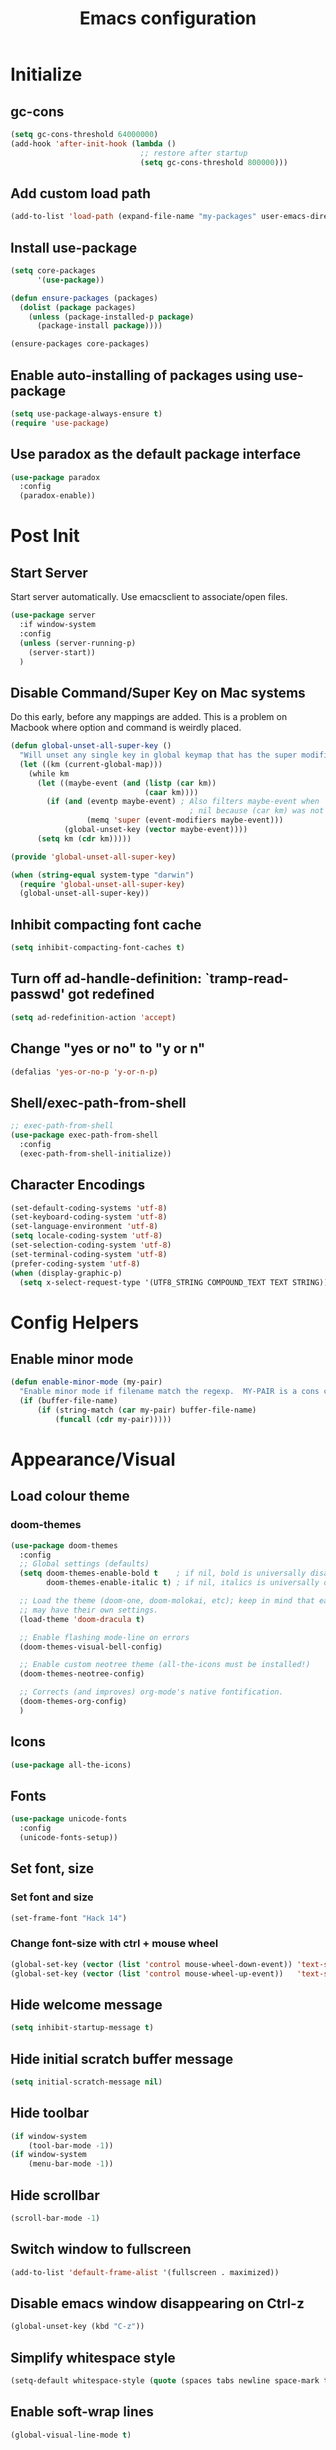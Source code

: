 #+TITLE: Emacs configuration

* Initialize
** gc-cons
   #+BEGIN_SRC emacs-lisp
     (setq gc-cons-threshold 64000000)
     (add-hook 'after-init-hook (lambda ()
                                  ;; restore after startup
                                  (setq gc-cons-threshold 800000)))
   #+END_SRC

** Add custom load path
   #+BEGIN_SRC emacs-lisp
     (add-to-list 'load-path (expand-file-name "my-packages" user-emacs-directory))
   #+END_SRC

** Install use-package
   #+BEGIN_SRC emacs-lisp
     (setq core-packages
           '(use-package))

     (defun ensure-packages (packages)
       (dolist (package packages)
         (unless (package-installed-p package)
           (package-install package))))

     (ensure-packages core-packages)
   #+END_SRC

** Enable auto-installing of packages using use-package
   #+BEGIN_SRC emacs-lisp
     (setq use-package-always-ensure t)
     (require 'use-package)
   #+END_SRC

** Use paradox as the default package interface
   #+BEGIN_SRC emacs-lisp
     (use-package paradox
       :config
       (paradox-enable))
   #+END_SRC

* Post Init
** Start Server
   Start server automatically. Use emacsclient to associate/open files.
   #+BEGIN_SRC emacs-lisp
     (use-package server
       :if window-system
       :config
       (unless (server-running-p)
         (server-start))
       )
   #+END_SRC

** Disable Command/Super Key on Mac systems
   Do this early, before any mappings are added.
   This is a problem on Macbook where option and command is weirdly placed.

   #+BEGIN_SRC emacs-lisp
     (defun global-unset-all-super-key ()
       "Will unset any single key in global keymap that has the super modifier."
       (let ((km (current-global-map)))
         (while km
           (let ((maybe-event (and (listp (car km))
                                   (caar km))))
             (if (and (eventp maybe-event) ; Also filters maybe-event when
                                             ; nil because (car km) was not a list.
                      (memq 'super (event-modifiers maybe-event)))
                 (global-unset-key (vector maybe-event))))
           (setq km (cdr km)))))

     (provide 'global-unset-all-super-key)

     (when (string-equal system-type "darwin")
       (require 'global-unset-all-super-key)
       (global-unset-all-super-key))
   #+END_SRC

** Inhibit compacting font cache
   #+BEGIN_SRC emacs-lisp
     (setq inhibit-compacting-font-caches t)
   #+END_SRC

** Turn off ad-handle-definition: `tramp-read-passwd' got redefined
   #+BEGIN_SRC emacs-lisp
     (setq ad-redefinition-action 'accept)
   #+END_SRC

** Change "yes or no" to "y or n"

   #+BEGIN_SRC emacs-lisp
     (defalias 'yes-or-no-p 'y-or-n-p)
   #+END_SRC

** COMMENT Set default tramp method to SSH
   #+BEGIN_SRC emacs-lisp
     (setq tramp-default-method "ssh")
   #+END_SRC
** Shell/exec-path-from-shell
   #+BEGIN_SRC emacs-lisp
     ;; exec-path-from-shell
     (use-package exec-path-from-shell
       :config
       (exec-path-from-shell-initialize))
   #+END_SRC
** Character Encodings
   #+BEGIN_SRC emacs-lisp
     (set-default-coding-systems 'utf-8)
     (set-keyboard-coding-system 'utf-8)
     (set-language-environment 'utf-8)
     (setq locale-coding-system 'utf-8)
     (set-selection-coding-system 'utf-8)
     (set-terminal-coding-system 'utf-8)
     (prefer-coding-system 'utf-8)
     (when (display-graphic-p)
       (setq x-select-request-type '(UTF8_STRING COMPOUND_TEXT TEXT STRING)))
   #+END_SRC
* Config Helpers
** Enable minor mode
   #+BEGIN_SRC emacs-lisp
     (defun enable-minor-mode (my-pair)
       "Enable minor mode if filename match the regexp.  MY-PAIR is a cons cell (regexp . minor-mode)."
       (if (buffer-file-name)
           (if (string-match (car my-pair) buffer-file-name)
               (funcall (cdr my-pair)))))
   #+END_SRC

* Appearance/Visual
** Load colour theme
*** doom-themes
    #+BEGIN_SRC emacs-lisp
      (use-package doom-themes
        :config
        ;; Global settings (defaults)
        (setq doom-themes-enable-bold t    ; if nil, bold is universally disabled
              doom-themes-enable-italic t) ; if nil, italics is universally disabled

        ;; Load the theme (doom-one, doom-molokai, etc); keep in mind that each theme
        ;; may have their own settings.
        (load-theme 'doom-dracula t)

        ;; Enable flashing mode-line on errors
        (doom-themes-visual-bell-config)

        ;; Enable custom neotree theme (all-the-icons must be installed!)
        (doom-themes-neotree-config)

        ;; Corrects (and improves) org-mode's native fontification.
        (doom-themes-org-config)
        )
    #+END_SRC
** Icons
   #+BEGIN_SRC emacs-lisp
     (use-package all-the-icons)
   #+END_SRC

** Fonts
   #+BEGIN_SRC emacs-lisp
     (use-package unicode-fonts
       :config
       (unicode-fonts-setup))
   #+END_SRC

** Set font, size
*** Set font and size
    #+BEGIN_SRC emacs-lisp
      (set-frame-font "Hack 14")
    #+END_SRC

*** Change font-size with ctrl + mouse wheel
    #+BEGIN_SRC emacs-lisp
      (global-set-key (vector (list 'control mouse-wheel-down-event)) 'text-scale-increase)
      (global-set-key (vector (list 'control mouse-wheel-up-event))   'text-scale-decrease)
    #+END_SRC
** Hide welcome message
   #+BEGIN_SRC emacs-lisp
     (setq inhibit-startup-message t)
   #+END_SRC

** Hide initial scratch buffer message
   #+BEGIN_SRC emacs-lisp
     (setq initial-scratch-message nil)
   #+END_SRC

** Hide toolbar
   #+BEGIN_SRC emacs-lisp
     (if window-system
         (tool-bar-mode -1))
     (if window-system
         (menu-bar-mode -1))
   #+END_SRC

** Hide scrollbar
   #+BEGIN_SRC emacs-lisp
     (scroll-bar-mode -1)
   #+END_SRC

** Switch window to fullscreen
   #+BEGIN_SRC emacs-lisp
     (add-to-list 'default-frame-alist '(fullscreen . maximized))
   #+END_SRC

** Disable emacs window disappearing on Ctrl-z
   #+BEGIN_SRC emacs-lisp
     (global-unset-key (kbd "C-z"))
   #+END_SRC

** Simplify whitespace style
   #+BEGIN_SRC emacs-lisp
     (setq-default whitespace-style (quote (spaces tabs newline space-mark tab-mark newline-mark)))
   #+END_SRC
** Enable soft-wrap lines
   #+BEGIN_SRC emacs-lisp
     (global-visual-line-mode t)
   #+END_SRC

** Enable smooth scrolling
   #+BEGIN_SRC emacs-lisp
     ;;(use-package smooth-scrolling)
     ;;(setq mouse-wheel-progressive-speed nil) ;; don't accelerate scrolling

     (setq scroll-conservatively 101) ;; move minimum when cursor exits view, instead of recentering
     (setq mouse-wheel-scroll-amount '(5)) ;; mouse scroll moves 1 line at a time, instead of 5 lines
     (setq mouse-wheel-progressive-speed nil) ;; on a long mouse scroll keep scrolling by 1 line
   #+END_SRC

** Change cursor from box to bar
   #+BEGIN_SRC emacs-lisp
     (setq-default cursor-type 'bar)
   #+END_SRC

** Highlight syntax
   Apply syntax highlighting to all buffers
   #+BEGIN_SRC emacs-lisp
     (global-font-lock-mode t)
   #+END_SRC
*** Highlight identifiers
    Color Identifiers is a minor mode for Emacs that highlights each source code identifier uniquely based on its name.
    https://github.com/ankurdave/color-identifiers-mode

    #+BEGIN_SRC emacs-lisp
      (use-package color-identifiers-mode
        :config
        (add-hook 'after-init-hook 'global-color-identifiers-mode)
        ;; Make the variables stand out, turn off highlighting for all other keywords in supported modes using a code like:
        (defun myfunc-color-identifiers-mode-hook ()
          (let ((faces '(font-lock-comment-face font-lock-comment-delimiter-face font-lock-constant-face font-lock-type-face font-lock-function-name-face font-lock-variable-name-face font-lock-keyword-face font-lock-string-face font-lock-builtin-face font-lock-preprocessor-face font-lock-warning-face font-lock-doc-face font-lock-negation-char-face font-lock-regexp-grouping-construct font-lock-regexp-grouping-backslash)))
            (dolist (face faces)
              (face-remap-add-relative face '((:foreground "" :weight normal :slant normal)))))
          (face-remap-add-relative 'font-lock-keyword-face '((:weight bold)))
          (face-remap-add-relative 'font-lock-comment-face '((:slant italic)))
          (face-remap-add-relative 'font-lock-builtin-face '((:weight bold)))
          (face-remap-add-relative 'font-lock-preprocessor-face '((:weight bold)))
          (face-remap-add-relative 'font-lock-function-name-face '((:slant italic)))
          (face-remap-add-relative 'font-lock-string-face '((:slant italic)))
          (face-remap-add-relative 'font-lock-constant-face '((:weight bold))))
        ;; (add-hook 'color-identifiers-mode-hook 'myfunc-color-identifiers-mode-hook)

        )
    #+END_SRC

*** Highlight current line
    #+BEGIN_SRC emacs-lisp
      (global-hl-line-mode +1)
    #+END_SRC

*** Highlight indentation
    #+BEGIN_SRC emacs-lisp
      (use-package highlight-indent-guides
        :config
        (setq highlight-indent-guides-method 'fill)
        (add-hook 'prog-mode-hook 'highlight-indent-guides-mode))
    #+END_SRC

*** Highlight delimiters
**** Show matching parentheses with 0 delay

     #+BEGIN_SRC emacs-lisp
       (show-paren-mode 1)
       (setq-default show-paren-delay 0)
     #+END_SRC

**** rainbow-mode

     Highlight matching delimiters parens, brackets, and braces with different colors
     https://www.emacswiki.org/emacs/RainbowDelimiters

     #+BEGIN_SRC emacs-lisp
       (use-package rainbow-delimiters
         :config
         (progn
           (add-hook 'prog-mode-hook 'rainbow-delimiters-mode)))
     #+END_SRC

** Highlight hex color strings

   This minor mode sets background color to strings that match color.
   https://elpa.gnu.org/packages/rainbow-mode.html

   #+BEGIN_SRC emacs-lisp
     (use-package rainbow-mode
       :init
       (setq rainbow-html-colors-major-mode-list '(css-mode
                                                   html-mode
                                                   less-css-mode
                                                   nxml-mode
                                                   php-mode
                                                   sass-mode
                                                   scss-mode
                                                   web-mode
                                                   xml-mode))
       (dolist (mode rainbow-html-colors-major-mode-list)
         (add-hook (intern (format "%s-hook" mode)) 'rainbow-mode)))
   #+END_SRC

** Manage layout
*** winner-mode
    #+BEGIN_SRC emacs-lisp
      (winner-mode 1)
    #+END_SRC
*** eyebrowse
    #+BEGIN_SRC emacs-lisp
      (use-package eyebrowse
        :config
        (eyebrowse-mode 1))
    #+END_SRC
** Enable tabs
*** COMMENT centaur-tabs
    #+BEGIN_SRC emacs-lisp
      (use-package centaur-tabs
        :config
        (setq centaur-tabs-height 32)
        (setq centaur-tabs-set-icons t)
        (setq centaur-tabs-style "slant")
        ;; (setq centaur-tabs-set-bar 'left)
        (setq centaur-tabs-set-bar 'over)
        (setq centaur-tabs-set-modified-marker t)
        (centaur-tabs-headline-match)
        (centaur-tabs-mode t)
        :bind
        ("C-<prior>" . centaur-tabs-backward)
        ("C-<next>" . centaur-tabs-forward))
    #+END_SRC
** COMMENT Show beacon on cursor
   A light that follows your cursor around so you don't lose it!

   #+BEGIN_SRC emacs-lisp
     (use-package beacon
       :config
       (setq beacon-dont-blink-major-modes
             '(magit-status-mode magit-popup-mode eshell-mode term-mode elfeed-show-mode))
       (beacon-mode t))
   #+END_SRC

*** TODO Disable beacon on term-mode, ansi-term mode. The above config doesn't seem to work
** COMMENT volatile-highlights
   Minor mode for visual feedback on some operations in Emacs
   #+BEGIN_SRC emacs-lisp
     (use-package volatile-highlights
       :config
       (volatile-highlights-mode t))
   #+END_SRC
** Show line/col Numbers
*** Show Line col numbers
    #+BEGIN_SRC emacs-lisp
      (use-package nlinum
        :config
        (add-hook 'prog-mode-hook 'nlinum-mode))
    #+END_SRC

    nlinum-hl [tries to] remedy an issue in nlinum where line numbers disappear, due to a combination of bugs internal to nlinum and the fontification processes of certain major-modes and commands.
    Load this after nlinum
    #+BEGIN_SRC emacs-lisp
      (use-package nlinum-hl)
    #+END_SRC
*** Update line numbers format to avoid graphics glitches in fringe

    #+BEGIN_SRC emacs-lisp
      (setq-default linum-format " %4d ")
    #+END_SRC

*** Show column numbers

    #+BEGIN_SRC emacs-lisp
      ;; show column number
      (setq-default column-number-mode t)
    #+END_SRC
** Style the modeline
*** Doom Modeine
    #+BEGIN_SRC emacs-lisp
      (use-package doom-modeline
        :hook (after-init . doom-modeline-mode))
    #+END_SRC

*** Minion
    #+BEGIN_SRC emacs-lisp
      (use-package minions
        :config
        (minions-mode 1))
    #+END_SRC

*** Mode Icons
    #+BEGIN_SRC emacs-lisp
      (use-package mode-icons
        :config
        (mode-icons-mode))
    #+END_SRC
** COMMENT Distinguish file buffers from others
   #+BEGIN_SRC emacs-lisp
     (use-package solaire-mode
       :hook
       ((change-major-mode after-revert ediff-prepare-buffer) . turn-on-solaire-mode)
       (minibuffer-setup . solaire-mode-in-minibuffer)
       :config
       (solaire-global-mode +1)
       (solaire-mode-swap-bg))
   #+END_SRC

* Editing
** Set default tab char's display width to 4 spaces
   #+BEGIN_SRC emacs-lisp
     (setq-default tab-width 4)
     (setq-default indent-tabs-mode nil)
     ;; make tab key always call a indent command.
     (setq-default tab-always-indent t)
     ;; make tab key call indent command or insert tab character, depending on cursor position
     (setq-default tab-always-indent nil)
     ;; make tab key do indent first then completion.
     (setq-default tab-always-indent 'complete)
   #+END_SRC
** Set fill-column
   #+BEGIN_SRC emacs-lisp
     (setq-default fill-column 88)
   #+END_SRC

** Delete trailing whitespace before saving
   #+BEGIN_SRC emacs-lisp
     (add-hook 'before-save-hook 'delete-trailing-whitespace)
   #+END_SRC

** Copy/paste
*** Enable clipboard
    #+BEGIN_SRC emacs-lisp
      (setq select-enable-clipboard t)
    #+END_SRC
*** Save Interprogram paste
    https://www.reddit.com/r/emacs/comments/30g5wo/the_kill_ring_and_the_clipboard/
    #+BEGIN_SRC emacs-lisp
      (setq save-interprogram-paste-before-kill t)
    #+END_SRC

*** Overwrite active region
    #+BEGIN_SRC emacs-lisp
      (delete-selection-mode t)
    #+END_SRC

** Indent new line automatically on ENTER
   #+BEGIN_SRC emacs-lisp
     (global-set-key (kbd "RET") 'newline-and-indent)
   #+END_SRC

** Duplicate current line
   #+BEGIN_SRC emacs-lisp
     (defun duplicate-line()
       (interactive)
       (move-beginning-of-line 1)
       (kill-line)
       (yank)
       (open-line 1)
       (next-line 1)
       (yank)
       )
     (global-set-key (kbd "C-c d") 'duplicate-line)
   #+END_SRC

** Insert pair of chars
   #+BEGIN_SRC emacs-lisp
     (global-set-key (kbd "M-[") 'insert-pair)
     (global-set-key (kbd "M-{") 'insert-pair)
     (global-set-key (kbd "M-\"") 'insert-pair)
   #+END_SRC

** Enable moving line or region, up or down
   #+BEGIN_SRC emacs-lisp
     (use-package move-text
       :config
       (move-text-default-bindings))
   #+END_SRC

** Editor config
   #+BEGIN_SRC emacs-lisp
     (use-package editorconfig
       :config
       (move-text-default-bindings))
   #+END_SRC

** Multiple Cursors
   #+BEGIN_SRC emacs-lisp
     (use-package multiple-cursors
       :config
       (global-set-key (kbd "C-S-c C-S-c") 'mc/edit-lines))
   #+END_SRC

** Sorting lines
   #+BEGIN_SRC emacs-lisp
     (global-set-key (kbd "C-c M-s") 'sort-lines)
   #+END_SRC

** Expand region
   #+BEGIN_SRC emacs-lisp
     (use-package expand-region
       :config
       (global-set-key (kbd "C-=") 'er/expand-region))
   #+END_SRC

** COMMENT Move cursor inside brackets after adding
   #+BEGIN_SRC emacs-lisp
     (use-package cursor-in-brackets
       :config
       (add-hook 'prog-mode-hook 'cursor-in-brackets-mode))
   #+END_SRC

** COMMENT Enable code folding
   #+BEGIN_SRC emacs-lisp
   #+END_SRC

** COMMENT Move to beginning of line
   #+BEGIN_SRC emacs-lisp
     (defun smart-line-beginning ()
       "Move point to the beginning of text on the current line; if that is already
          the current position of point, then move it to the beginning of the line."
       (interactive)
       (let ((pt (point)))
         (beginning-of-line-text)
         (when (eq pt (point))
           (beginning-of-line))))

     ;; (global-set-key [remap move-beginning-of-line]
     ;;                 'smart-line-beginning)
     (define-key global-map [remap beginning-of-visual-line] 'smart-line-beginning)
   #+END_SRC

** Key Bindings
*** Which Key
**** Main
     #+BEGIN_SRC emacs-lisp
       (use-package which-key
         :defer 0.2
         :diminish
         :config (which-key-mode))
     #+END_SRC

**** which-key-posframe
     This package is a emacs-which-key extension, which use posframe to show which-key popup.
     #+BEGIN_SRC emacs-lisp
       (use-package which-key-posframe
         :config
         (which-key-posframe-mode))
     #+END_SRC

* Buffers
** Backup
*** Force emacs to save backups to a specific directory.

    #+BEGIN_SRC emacs-lisp
      (setq make-backup-files nil) ; stop creating backup~ files
      (setq auto-save-default nil) ; stop creating #autosave# files
      (setq create-lockfiles nil)  ; stop creating .#lock file links

      (setq backup-directory-alist
            `((".*" . ,temporary-file-directory)))
      (setq auto-save-file-name-transforms
            `((".*" ,temporary-file-directory t)))

      (setq backup-by-copying t    ; Don't delink hardlinks
            version-control t      ; Use version numbers on backups
            delete-old-versions t  ; Automatically delete excess backups
            kept-new-versions 20   ; how many of the newest versions to keep
            kept-old-versions 5    ; and how many of the old
            )

      (defun force-backup-of-buffer ()
        "Make a special 'per session' backup at the first save of each Emacs session."
        (when (not buffer-backed-up)
          ;; Override the default parameters for per-session backups.
          (let ((backup-directory-alist '(("" . temporary-file-directory)))
                (kept-new-versions 3))
            (backup-buffer)))
        ;; Make a "per save" backup on each save.  The first save results in
        ;; both a per-session and a per-save backup, to keep the numbering
        ;; of per-save backups consistent.
        (let ((buffer-backed-up nil))
          (backup-buffer)))
    #+END_SRC

*** Force backup of buffer before saving.

    #+BEGIN_SRC emacs-lisp
      (add-hook 'before-save-hook  'force-backup-of-buffer)
    #+END_SRC

** Kill buffer without confirmation

   #+BEGIN_SRC emacs-lisp
     (defun volatile-kill-buffer ()
       "Kill current buffer unconditionally."
       (interactive)
       (let ((buffer-modified-p nil))
         (kill-buffer (current-buffer))))
     (global-set-key (kbd "C-x k") 'volatile-kill-buffer)
   #+END_SRC

** Refresh buffer from filesystem periodically

   #+BEGIN_SRC emacs-lisp
     (global-auto-revert-mode t)
   #+END_SRC

** Show current file path

   #+BEGIN_SRC emacs-lisp
     (defun show-file-name ()
       "Show the full path file name in the minibuffer."
       (interactive)
       (message (buffer-file-name)))
     (global-set-key [C-f1] 'show-file-name)
   #+END_SRC

** Make buffer names unique
   #+BEGIN_SRC emacs-lisp
     (use-package uniquify
       :ensure nil
       :config (setq uniquify-buffer-name-style 'forward))
   #+END_SRC

** COMMENT Group buffers
   #+BEGIN_SRC emacs-lisp
     (use-package bufler)
     (use-package helm-bufler)
     ;; (helm :sources '(helm-bufler-source))
   #+END_SRC

* Tools
** projectile
   #+BEGIN_SRC emacs-lisp
     (use-package projectile
       :init
       (setq projectile-keymap-prefix (kbd "C-c p"))
       :config
       (projectile-global-mode)
       (setq projectile-completion-system 'default)
       (setq projectile-enable-caching t)
       :diminish projectile-mode)
   #+END_SRC
** Format code
*** format-all-the-code
    Auto-format source code in many languages using the same command for all languages.
    https://github.com/lassik/emacs-format-all-the-code

    #+BEGIN_SRC emacs-lisp
      (use-package format-all)
    #+END_SRC
** undo-tree
   #+BEGIN_SRC emacs-lisp
     (use-package undo-tree)
     (global-undo-tree-mode 1)
   #+END_SRC
** Bookmarks
   #+BEGIN_SRC emacs-lisp
     (use-package bm
       :demand t

       :init
       ;; restore on load (even before you require bm)
       (setq bm-restore-repository-on-load t)


       :config
       ;; Allow cross-buffer 'next'
       (setq bm-cycle-all-buffers t)

       ;; where to store persistant files
       (setq bm-repository-file "~/.emacs.d/bm-repository")

       ;; save bookmarks
       (setq-default bm-buffer-persistence t)

       ;; Loading the repository from file when on start up.
       (add-hook' after-init-hook 'bm-repository-load)

       ;; Restoring bookmarks when on file find.
       (add-hook 'find-file-hooks 'bm-buffer-restore)

       ;; Saving bookmarks
       (add-hook 'kill-buffer-hook #'bm-buffer-save)

       ;; Saving the repository to file when on exit.
       ;; kill-buffer-hook is not called when Emacs is killed, so we
       ;; must save all bookmarks first.
       (add-hook 'kill-emacs-hook #'(lambda nil
                                      (bm-buffer-save-all)
                                      (bm-repository-save)))

       ;; The `after-save-hook' is not necessary to use to achieve persistence,
       ;; but it makes the bookmark data in repository more in sync with the file
       ;; state.
       (add-hook 'after-save-hook #'bm-buffer-save)

       ;; Restoring bookmarks
       (add-hook 'find-file-hooks   #'bm-buffer-restore)
       (add-hook 'after-revert-hook #'bm-buffer-restore)

       ;; The `after-revert-hook' is not necessary to use to achieve persistence,
       ;; but it makes the bookmark data in repository more in sync with the file
       ;; state. This hook might cause trouble when using packages
       ;; that automatically reverts the buffer (like vc after a check-in).
       ;; This can easily be avoided if the package provides a hook that is
       ;; called before the buffer is reverted (like `vc-before-checkin-hook').
       ;; Then new bookmarks can be saved before the buffer is reverted.
       ;; Make sure bookmarks is saved before check-in (and revert-buffer)
       (add-hook 'vc-before-checkin-hook #'bm-buffer-save)

       ;; Use mouse + left fring to handle bookmarks
       (global-set-key (kbd "<left-fringe> <mouse-1>") 'bm-toggle-mouse)
       (global-set-key (kbd "C-<mouse-4>") 'bm-next-mouse)
       ;; (global-set-key (kbd "C-<mouse-3>") 'bm-previous-mouse)

       :bind (("C-x p n" . bm-next)
              ("C-x p p" . bm-previous)
              ("C-x p t" . bm-toggle))
       )
   #+END_SRC
** dump-jump
   #+BEGIN_SRC emacs-lisp
     (use-package dumb-jump
       :bind (("M-g o" . dumb-jump-go-other-window)
              ("M-g j" . dumb-jump-go)
              ("M-g x" . dumb-jump-go-prefer-external)
              ("M-g z" . dumb-jump-go-prefer-external-other-window))
       :config (setq dumb-jump-selector 'helm)
       :init (dumb-jump-mode))
   #+END_SRC
** helm
   #+BEGIN_SRC emacs-lisp
     (use-package helm
       :config
       ;; replace default find file
       (global-set-key (kbd "C-x C-f") 'helm-find-files)

       ;; The default "C-x c" is quite close to "C-x C-c", which quits Emacs.
       ;; Changed to "C-c h". Note: We must set "C-c h" globally, because we
       ;; cannot change `helm-command-prefix-key' once `helm-config' is loaded.
       (global-set-key (kbd "C-c h") 'helm-command-prefix)
       (global-unset-key (kbd "C-x c"))

       ;; Use helm-M-x instead, shows keybindings for commands
       (global-set-key (kbd "M-x") 'helm-M-x)

       ;; rebind tab to run persistent action
       (define-key helm-map (kbd "<tab>") 'helm-execute-persistent-action)

       ;; make TAB works in terminal
       (define-key helm-map (kbd "C-i") 'helm-execute-persistent-action)

       ;; https://github.com/emacs-helm/helm/wiki/FAQ#arrow-keys-behavior-have-changed
       (define-key helm-map (kbd "<left>") 'helm-previous-source)
       (define-key helm-map (kbd "<right>") 'helm-next-source)

       ;; list actions using C-z
       ;; (define-key helm-map (kbd "C-z")  'helm-select-action)

       (when (executable-find "curl")
         (setq helm-google-suggest-use-curl-p t))

       ;; move to end or beginning of source when reaching top or bottom of source.
       (setq helm-move-to-line-cycle-in-source t)

       ;; search for library in `require' and `declare-function' sexp.
       (setq helm-ff-search-library-in-sexp  t)

       ;; scroll 8 lines other window using M-<next>/M-<prior>
       (setq helm-scroll-amount 8)
       (setq helm-ff-file-name-history-use-recentf t)

       ;; Set shortcut to helm-occur
       (global-set-key (kbd "M-o") 'helm-occur)

       ;; Override switch-to-buffer
       (global-set-key (kbd "C-x b") 'helm-mini)

       ;; Set shortcut to helm-imenu
       (global-set-key (kbd "C-x j") 'helm-imenu)

       ;; enable fuzzy switching
       (setq helm-buffers-fuzzy-matching t
             helm-recentf-fuzzy-match    t)

       ;; ;; Make helm window lean
       ;; ;; https://www.reddit.com/r/emacs/comments/2z7nbv/lean_helm_window/
       ;; (setq helm-display-header-line nil) ;; t by default
       ;; (set-face-attribute 'helm-source-header nil :height 0.1)
       ;; (helm-autoresize-mode 1)
       ;; (defun helm-toggle-header-line ()
       ;;   (if (= (length helm-sources) 1)
       ;;       (set-face-attribute 'helm-source-header nil :height 0.1)
       ;;     (set-face-attribute 'helm-source-header nil :height 1.0)))
       ;; (add-hook 'helm-before-initialize-hook 'helm-toggle-header-line)

       ;; Enable helm
       (helm-mode 1))
   #+END_SRC

*** helm-posframe
    helm-posframe is a helm extension, which let helm use posframe to show its candidate menu.

    #+BEGIN_SRC emacs-lisp
      (use-package helm-posframe
        :config
        (setq helm-posframe-parameters
              '((left-fringe . 10)
                (right-fringe . 10)))
        (helm-posframe-enable)
        )
    #+END_SRC

*** helm-projectile
    #+BEGIN_SRC emacs-lisp
      (use-package helm-projectile
        :config
        (helm-projectile-on))
    #+END_SRC

*** COMMENT helm-fuzzy
    Note: Disabled for now because was getting an
    "Error running timer: (wrong-type-argument sequencep #<buffer blah_test_base.py>)"
    on typing on helm-mini
    Seems to have gone away after disabled.

    Enable additional fuzzy matching for helm source.
    #+BEGIN_SRC emacs-lisp
      (use-package helm-fuzzy
        :config
        (helm-fuzzy-mode 1)
        (setq helm-fuzzy-not-allow-fuzzy '("*helm-ag*")))
    #+END_SRC
*** helm-icons
    #+BEGIN_SRC emacs-lisp
      (use-package helm-icons
        :config
        (helm-icons-enable))
    #+END_SRC

** company
   #+BEGIN_SRC emacs-lisp
     (use-package company
       :config
       (add-hook 'after-init-hook 'global-company-mode)
       (setq company-idle-delay 0.2
             company-minimum-prefix-length 1
             company-selection-wrap-around t
             company-tooltip-align-annotations t
             company-tooltip-flip-when-above nil
             company-tooltip-limit 10
             company-tooltip-minimum 3
             company-tooltip-margin 1
             company-transformers '(company-sort-by-occurrence)
             company-dabbrev-downcase nil)

       ;; Add yasnippet support for all company backends
       ;; https://github.com/syl20bnr/spacemacs/pull/179
       (defvar company-mode/enable-yas t "Enable yasnippet for all backends.")
       (defun company-mode/backend-with-yas (backend)
         (if (or (not company-mode/enable-yas) (and (listp backend) (member 'company-yasnippet backend)))
             backend
           (append (if (consp backend) backend (list backend))
                   '(:with company-yasnippet))))
       )
   #+END_SRC

**** company-statistics
     Company-statistics is a global minor mode built on top of the
     in-buffer completion system company-mode. The idea is to keep a
     log of a certain number of completions you choose, along with
     some context information, and use that to rank candidates the
     next time you have to choose — hopefully showing you likelier
     candidates at the top of the list.
     #+BEGIN_SRC emacs-lisp
       (use-package company-statistics
         :config
         (company-statistics-mode))
     #+END_SRC

**** company-posframe
     company-posframe is a company extension, which let company use
     child frame as its candidate menu.
     #+BEGIN_SRC emacs-lisp
       (use-package which-key-posframe
         :config
         (which-key-posframe-mode))
     #+END_SRC

**** COMMENT company-box
     A company front-end with icons.
     #+BEGIN_SRC emacs-lisp
       (use-package company-box
         :hook (company-mode . company-box-mode))
     #+END_SRC

** neotree
   #+BEGIN_SRC emacs-lisp
     (use-package neotree
       :config
       (global-set-key [f8] 'neotree-toggle)
       (setq neo-smart-open t)
       (setq-default neo-show-hidden-files t)
       (setq neo-theme 'icons)
       ;; (setq projectile-switch-project-action 'neotree-projectile-action)
       )

     (defun text-scale-twice ()(interactive)(progn(text-scale-adjust 0)(text-scale-decrease 2)))
     (add-hook 'neo-after-create-hook (lambda (_)(call-interactively 'text-scale-twice)))
   #+END_SRC

** keyfreq
   #+BEGIN_SRC emacs-lisp
     (use-package keyfreq
       :config
       (keyfreq-mode 1)
       (keyfreq-autosave-mode 1))
   #+END_SRC
** COMMENT ctrlf
   #+BEGIN_SRC emacs-lisp
     (use-package ctrlf
       :config
       (ctrlf-mode +1))
   #+END_SRC

** thesilversearcher - ag
   #+BEGIN_SRC emacs-lisp
     (use-package ag
       :config
       ;; (setq-default ag-reuse-window 't)
       (setq-default ag-reuse-buffers 't)
       (setq-default ag-arguments '(
                                    "--smart-case"
                                    "--stats"
                                    "--ignore-dir" "migrations"
                                    "--ignore-dir" "node_modules"
                                    "--ignore-dir" "elpa"
                                    "--ignore-dir" "lib"
                                    "--ignore-dir" "build"
                                    "--ignore" "\*.min.js"
                                    "--ignore" "\*.min.css"
                                    "--ignore" "\*.csv"
                                    "--ignore" "\*.svg"
                                    "--ignore" "\*.json"
                                    "--ignore" "\*.yaml"
                                    "--ignore" "\*.yml"
                                    ))
       (global-set-key "\C-c\C-g" 'ag-project))

     (use-package helm-ag)
   #+END_SRC

** Terminal
*** vterm
    #+BEGIN_SRC emacs-lisp
      (use-package vterm
        :config
        (setq vterm-buffer-name-string "%s"
              vterm-max-scrollback 100000
              vterm-kill-buffer-on-exit t)

        ;; Change the font in vterm buffers to a mono-spaced font (the fixed-pitch face)
        ;; if the default font in Emacs is a proportional font.
        (add-hook 'vterm-mode-hook
                  (lambda ()
                    (set (make-local-variable 'buffer-face-mode-face) 'fixed-pitch)
                    (buffer-face-mode t)))
        )
    #+END_SRC

*** better-shell
    #+BEGIN_SRC emacs-lisp
      (use-package better-shell
        :bind (("C-'" . better-shell-shell)
               ;;("C-;" . better-shell-remote-open)
               ))
    #+END_SRC

*** sane-term
    #+BEGIN_SRC emacs-lisp
      (use-package sane-term)
    #+END_SRC

*** Start a terminal and rename buffer
    #+BEGIN_SRC emacs-lisp
      (defun terminal (buffer-name)
        "Start a terminal and rename buffer."
        (interactive "sbuffer name: ")
        (sane-term-create)
        (rename-buffer buffer-name t))
      (global-set-key (kbd "C-c t") 'terminal)
    #+END_SRC

*** shx
    #+BEGIN_SRC emacs-lisp
      (use-package shx
        :config
        (shx-global-mode 1))
    #+END_SRC

*** COMMENT multi-term
    For now i'm using sane-term instead of this
    #+BEGIN_SRC emacs-lisp
      (use-package multi-term)
      (setq multi-term-program "/bin/bash")
      (defalias 'term 'multi-term)
    #+END_SRC

* Programming
** Snippets
   #+BEGIN_SRC emacs-lisp
     (use-package yasnippet
       :config
       (yas-global-mode 1)
       (add-hook 'term-mode-hook (lambda()
                                   (setq yas-dont-activate-functions t))))

     (use-package yasnippet-snippets)
   #+END_SRC
** Version Control (git)
*** magit
    #+BEGIN_SRC emacs-lisp
      (use-package magit
        :config
        (setq magit-auto-revert-mode nil)
        (setq magit-last-seen-setup-instructions "1.4.0"))
    #+END_SRC

*** forge
    Forge allows you to work with Git forges, such as Github and Gitlab
    #+BEGIN_SRC emacs-lisp
      (use-package forge
        :after magit)
    #+END_SRC
*** vc-msg
    #+BEGIN_SRC emacs-lisp
      (use-package vc-msg)
    #+END_SRC
*** magit-delta
    Use magit + delta to show diffs.
    https://github.com/dandavison/magit-delta

    Install delta via instructions here:
    https://github.com/dandavison/delta

    #+BEGIN_SRC emacs-lisp
      (use-package magit-delta
        :config
        (magit-delta-mode))
    #+END_SRC

*** git-timemachine
    #+BEGIN_SRC emacs-lisp
      (use-package git-timemachine
        :config)
    #+END_SRC
*** diff-hl
    Highlights uncommitted changes on the left side of the window, allows you to jump between and revert them selectively.
    #+BEGIN_SRC emacs-lisp
      (use-package diff-hl
        :config
        (global-diff-hl-mode)
        )
    #+END_SRC
** Language Server Protocol (LSP)
*** emacs-lsp
    #+BEGIN_SRC emacs-lisp
      ;; set prefix for lsp-command-keymap (few alternatives - "C-l", "C-c l")
      ;; (setq lsp-keymap-prefix "s-l")

      (use-package lsp-mode
        :hook (
               (python-mode . lsp-deferred)
               (lsp-mode . lsp-enable-which-key-integration))
        :commands lsp lsp-deferred)

      (use-package lsp-ui :commands lsp-ui-mode)
      (use-package helm-lsp :commands helm-lsp-workspace-symbol)
      (use-package lsp-treemacs :commands lsp-treemacs-errors-list)

      ;; optionally if you want to use debugger
      (use-package dap-mode)
      ;; (use-package dap-LANGUAGE) to load the dap adapter for your language
    #+END_SRC

*** COMMENT eglot
    Currently using emacs-lsp over eglot.
    #+BEGIN_SRC emacs-lisp
      (use-package eglot)
    #+END_SRC


** Coverage
   #+BEGIN_SRC emacs-lisp
     ;;(add-to-list 'load-path "~/.emacs.d/coverage-mode/")
     ;;(load "coverage-mode.el")
     ;;(require 'coverage-mode)
   #+END_SRC

** flycheck
*** Main
    #+BEGIN_SRC emacs-lisp
      (use-package let-alist)
      (use-package flycheck
        :init (global-flycheck-mode)
        :config
        (setq-default flycheck-checker-error-threshold 500)
        (setq-default flycheck-highlighting-mode 'lines)
        (setq-default flycheck-idle-change-delay 3)
        (setq-default flycheck-display-errors-delay 0))
    #+END_SRC

*** flycheck-posframe
    Display flycheck error messages via posframe.
    #+BEGIN_SRC emacs-lisp
      (use-package flycheck-posframe
        :after flycheck
        :config
        (add-hook 'flycheck-mode-hook #'flycheck-posframe-mode)
        (flycheck-posframe-configure-pretty-defaults))
    #+END_SRC
** Python
*** Python Mode
    #+BEGIN_SRC emacs-lisp
      (add-hook 'python-mode-hook
                (lambda ()
                  (setq indent-tabs-mode nil)
                  (setq tab-width 4)
                  (setq-default python-indent-guess-indent-offset nil)
                  (setq python-indent-offset 4)))
    #+END_SRC
*** lsp-mode
    pip install 'python-language-server[all]'

*** pyvenv
    #+BEGIN_SRC emacs-lisp
      (use-package pyvenv)
    #+END_SRC

*** isort
    #+BEGIN_SRC emacs-lisp
      ;; pip install isort
      (use-package py-isort)
    #+END_SRC

*** black
    #+BEGIN_SRC emacs-lisp
      ;; pip install black
      (use-package blacken)
    #+END_SRC

*** pytest
    #+BEGIN_SRC emacs-lisp
      (use-package python-pytest)
    #+END_SRC

*** flycheck-prospector
    #+BEGIN_SRC emacs-lisp
      (use-package flycheck-prospector)
    #+END_SRC
** R/ESS
   #+BEGIN_SRC emacs-lisp
     ;; (use-package ess
     ;;   :commands R
     ;;   :init (progn
     ;;           ;; TODO: why doesn't use-package require it for us?
     ;;           (require 'ess)

     ;;           (setq ess-eval-visibly-p nil
     ;;                 ess-use-tracebug t
     ;;                 ;; ess-use-auto-complete t
     ;;                 ess-help-own-frame 'one
     ;;                 ess-ask-for-ess-directory nil)
     ;;           (setq-default ess-dialect "R")
     ;;           ))
     ;; ;; (ess-toggle-underscore t)))
     ;; (add-to-list 'company-backends 'company-ess)
   #+END_SRC

** HTML/Javascript
*** lsp-mode
    npm install -g typescript-language-server typescript vue-language-server
*** web-mode
    #+BEGIN_SRC emacs-lisp
      (use-package web-mode
        :mode (
               ("\\.css$" . web-mode)
               ("\\.html$" . web-mode)
               ("\\.js$" . web-mode)
               ("\\.json$" . web-mode)
               ("\\.jsx$" . web-mode)
               ("\\.vue$" . web-mode)
               ("\\.scss$" . web-mode)
               ("\\.less$" . web-mode))
        :config
        (setq-default indent-tabs-mode nil) ;; no TABS
        (setq web-mode-code-indent-offset 2)
        (setq web-mode-css-indent-offset 2)
        (setq web-mode-enable-auto-closing t)
        (setq web-mode-enable-auto-expanding t)
        (setq web-mode-enable-auto-opening t)
        (setq web-mode-enable-auto-pairing t)
        (setq web-mode-enable-auto-pairing t)
        (setq web-mode-enable-auto-quoting nil)
        (setq web-mode-enable-css-colorization t)
        (setq web-mode-enable-current-column-highlight t)
        (setq web-mode-enable-current-element-highlight t)
        (setq web-mode-js-indent-offset 2)
        (setq web-mode-markup-indent-offset 2)
        (setq web-mode-content-types-alist
              '(("jsx" . "\\.js[x]?\\'")))

        ;; Default comment to //
        (setq-default web-mode-comment-formats (remove '("javascript" . "/*") web-mode-comment-formats))
        (add-to-list 'web-mode-comment-formats '("javascript" . "//"))
        )

      (use-package company-web);
    #+END_SRC
*** Javascript
**** Prettier
     #+BEGIN_SRC emacs-lisp
       (use-package prettier-js
         :config
         ;;(add-hook 'web-mode-hook 'prettier-js-mode)
         (add-hook 'web-mode-hook #'(lambda ()
                                      (enable-minor-mode
                                       '("\\.jsx?\\'" . prettier-js-mode))))
         )
     #+END_SRC
*** Typescript
    #+BEGIN_SRC
    (use-package tide
      :after (typescript-mode company flycheck)
      :hook ((typescript-mode . tide-setup)
             (typescript-mode . tide-hl-identifier-mode)
             (before-save . tide-format-before-save)))
    #+END_SRC

*** Emmet(Zencoding)
    #+BEGIN_SRC emacs-lisp
      (use-package emmet-mode)
    #+END_SRC
** COMMENT Elm
   Install npm packages using "npm install -g elm elm-format"

   #+BEGIN_SRC elisp
     (use-package elm-mode
       :mode ("\\.elm\\'" . elm-mode)
       :after company
       :config
       (when (executable-find "elm-format")
         (setq-default elm-format-on-save t))
       (add-to-list 'company-backends 'company-elm)
       )

     (use-package flycheck-elm
       :after elm-mode flycheck
       :config
       (eval-after-load 'flycheck
         '(add-hook 'flycheck-mode-hook #'flycheck-elm-setup))
       )

     (use-package elm-yasnippets)
   #+END_SRC

** COMMENT Golang
   #+BEGIN_SRC emacs-lisp
     (use-package go-mode)
   #+END_SRC

** COMMENT Dart
   #+BEGIN_SRC emacs-lisp
     ;; (use-package lsp-dart)

     (use-package dart-mode
       :custom
       (dart-format-on-save t)
       (dart-enable-analysis-server t)
       (dart-sdk-path "~/bin/flutter/bin/cache/dart-sdk"))

     (use-package flutter
       :after dart-mode
       :bind (:map dart-mode-map
                   ("C-M-x" . #'flutter-run-or-hot-reload))
       :custom
       (flutter-sdk-path "~/bin/flutter/"))

   #+END_SRC

** JSON
   #+BEGIN_SRC emacs-lisp
     (use-package json-navigator)
     (use-package tree-mode)  ;; Does this work in the json-navigator hierarcy window??
   #+END_SRC
** YAML
   #+BEGIN_SRC emacs-lisp
     (use-package yaml-mode
       :mode (("\\.yaml$" . yaml-mode)))
   #+END_SRC

** Markdown
   #+BEGIN_SRC emacs-lisp
     (use-package markdown-mode)
     (add-hook 'markdown-mode-hook
               (lambda ()
                 (when buffer-file-name
                   (add-hook 'after-save-hook
                             'check-parens
                             nil t))))

     (use-package flymd)
     (defun my-flymd-browser-function (url)
       (let ((browse-url-browser-function 'browse-url-firefox))
         (browse-url url)))
     (setq flymd-browser-open-function 'my-flymd-browser-function)
   #+END_SRC

** dockerfile-mode
   #+BEGIN_SRC emacs-lisp
     (use-package dockerfile-mode
       :mode "Dockerfile$")
   #+END_SRC

* Notes
** org
*** Main config
    #+BEGIN_SRC emacs-lisp
      (use-package org
        :bind ("C-c a" . org-agenda)
        :config
        ;; Change ... to downward arrow when there's stuff under a header.
        (setq org-hide-leading-stars t)

        ;; Use syntax highlighting in source blocks while editing.
        ;; (setq org-src-fontify-natively t)
        (font-lock-flush)

        ;; Make TAB act as if it were issued in a buffer of the language's major mode.
        (setq org-src-tab-acts-natively t)

        (setq org-support-shift-select t)
        (setq org-todo-keyword-faces
              '(("TODO" . (:foreground "yellow" :weight bold))
                ("DONE" . "green")
                ))

        ;; Save archive file after something is archived.
        (setq org-archive-subtree-save-file-p t)

        ;; (global-set-key (kbd "C-c a") ')

        )
    #+END_SRC
*** COMMENT org-tempo
    #+BEGIN_SRC emacs-lisp
      (use-package org-tempo)
    #+END_SRC

*** org-superstar
    #+BEGIN_SRC emacs-lisp
      (use-package org-superstar
        :config
        (add-hook 'org-mode-hook (lambda () (org-superstar-mode t))))
    #+END_SRC
*** org-super-agenda
    #+BEGIN_SRC emacs-lisp
      (use-package org-super-agenda
        :config
        )
    #+END_SRC

*** DOCT: Declarative Org Capture Templates
    #+BEGIN_SRC emacs-lisp
      (use-package doct
        :ensure t
        ;;recommended: defer until calling doct
        :commands (doct))
    #+END_SRC
** org-roam
   #+BEGIN_SRC emacs-lisp
     (use-package org-roam
       :hook
       (after-init . org-roam-mode)
       :bind (:map org-roam-mode-map
                   (("C-c n l" . org-roam)
                    ("C-c n f" . org-roam-find-file)
                    ("C-c n g" . org-roam-show-graph))
                   :map org-mode-map
                   (("C-c n i" . org-roam-insert))))

     ;; (use-package org-roam-protocol)
   #+END_SRC
** deft
   Searching/Filtering notes
   #+BEGIN_SRC emacs-lisp
     (use-package deft
       :config
       (setq deft-extensions '("txt" "org"))
       (setq deft-directory "~/Projects/Notes/")
       (setq deft-recursive t)
       (global-set-key [f9] 'deft)
       )
   #+END_SRC
** org-journal
   #+BEGIN_SRC emacs-lisp
     (use-package org-journal
       :config
       (setq org-journal-dir "~/Projects/Notes/journal/")
       (setq org-journal-file-type "daily")
       )
   #+END_SRC

* Multimedia
** eradio
   eradio is a simple internet radio player for Emacs.
   https://github.com/olav35/eradio

   #+BEGIN_SRC emacs-lisp
     (use-package eradio
       :config
       ;;(global-set-key (kbd "C-c r p") 'eradio-play)
       ;;(global-set-key (kbd "C-c r s") 'eradio-stop)
       )
   #+END_SRC

* My Helpers
** COMMENT Pretty print json
   Pretty prints the selection on a json document. It uses python.
   Adjust the python path and executable.
   See http://stackoverflow.com/questions/1548605/emacs-lisp-shell-command-on-region

   #+BEGIN_SRC emacs-lisp
     (defun pretty-print-json(&optional b e)
       (interactive "r")
       (shell-command-on-region b e "python -m json.tool" (current-buffer) t)
       )
   #+END_SRC

** COMMENT Pretty print python
   #+BEGIN_SRC emacs-lisp
     (defun pretty-print-python ()
       (interactive)
       (let ( (new-buffer-name "*pprint*") (selection (buffer-substring-no-properties (region-beginning) (region-end))))
         (if (bufferp new-buffer-name)
             (kill-buffer new-buffer-name))
         (call-process
          "python"
          nil
          new-buffer-name nil
          "-c"
          "import ast; import json; import sys; x=ast.literal_eval(sys.argv[1]); print(json.dumps(x,indent=4)")
         selection)
       (pop-to-buffer new-buffer-name))
   #+END_SRC

** Quote lines
   #+BEGIN_SRC emacs-lisp
     (defun xah-quote-lines ()
       "Change current text block's lines to quoted lines with comma or other separator char.
     When there is a text selection, act on the selection, else, act on a text block separated by blank lines.

     For example,

      cat
      dog
      cow

     becomes

      \"cat\",
      \"dog\",
      \"cow\",

     or

      (cat)
      (dog)
      (cow)

     If the delimiter is any left bracket, the end delimiter is automatically the matching bracket.

     URL `http://ergoemacs.org/emacs/emacs_quote_lines.html'
     Version 2020-06-26"
       (interactive)
       (let* (
              $p1
              $p2
              ($quoteToUse
               (read-string
                "Quote to use:" "\"" nil
                '(
                  ""
                  "\""
                  "'"
                  "("
                  "{"
                  "["
                  )))
              ($separator
               (read-string
                "line separator:" "," nil
                '(
                  ""
                  ","
                  ";"
                  )))
              ($beginQuote $quoteToUse)
              ($endQuote
               ;; if begin quote is a bracket, set end quote to the matching one. else, same as begin quote
               (let (($syntableValue (aref (syntax-table) (string-to-char $beginQuote))))
                 (if (eq (car $syntableValue ) 4) ; ; syntax table, code 4 is open paren
                     (char-to-string (cdr $syntableValue))
                   $quoteToUse
                   ))))
         (if (use-region-p)
             (setq $p1 (region-beginning) $p2 (region-end))
           (progn
             (if (re-search-backward "\n[ \t]*\n" nil "move")
                 (progn (re-search-forward "\n[ \t]*\n")
                        (setq $p1 (point)))
               (setq $p1 (point)))
             (re-search-forward "\n[ \t]*\n" nil "move")
             (skip-chars-backward " \t\n" )
             (setq $p2 (point))))
         (save-excursion
           (save-restriction
             (narrow-to-region $p1 $p2)
             (goto-char (point-min))
             (catch 'EndReached
               (while t
                 (skip-chars-forward "\t ")
                 (insert $beginQuote)
                 (end-of-line )
                 (insert $endQuote $separator)
                 (if (eq (point) (point-max))
                     (throw 'EndReached t)
                   (forward-char 1))))))))

   #+END_SRC

* My Workflow
** Registers
   #+BEGIN_SRC emacs-lisp
     (set-register ?t (cons 'file "~/Projects/Notes/todo.org"))
     (set-register ?i (cons 'file "~/.emacs.d/configuration.org"))
     (set-register ?s (cons 'file "~/Projects/Notes/scratch.org"))
   #+END_SRC

** File Paths
   #+BEGIN_SRC emacs-lisp
     (setq-default org-directory "~/Projects/Notes")
     (setq-default org-roam-directory "~/Projects/Notes/")
     (setq-default org-roam-index-file "index.org")
     (setq-default org-agenda-files '("~/Projects/Notes/todo.org"))
   #+END_SRC

** Airbase
   #+BEGIN_SRC emacs-lisp
     ;; (defun airbase-djangoserver () (interactive)
     ;;        "Start django runserver on a terminal"
     ;;        (setq buffer-name "airbase-djangoserver")
     ;;        (sane-term-create)
     ;;        (rename-buffer buffer-name t)
     ;;        (comint-send-string buffer-name "cd ~/Projects/Airbase/airbase-backend\n")
     ;;        (comint-send-string buffer-name "source $(poetry env info -p)/bin/activate\n")
     ;;        (comint-send-string buffer-name "python manage.py runserver\n")
     ;;        )
     ;; (defun airbase-celery () (interactive)
     ;;        "Start celery worker on a terminal"
     ;;        (setq buffer-name "airbase-celery")
     ;;        (sane-term-create)
     ;;        (rename-buffer buffer-name t)
     ;;        (comint-send-string buffer-name "cd ~/Projects/Airbase/airbase-backend\n")
     ;;        (comint-send-string buffer-name "source $(poetry env info -p)/bin/activate\n")
     ;;        (comint-send-string buffer-name "celery --app=airbase_backend worker --loglevel=info -Ofair --queues=celery,fast\n")
     ;;        )
     ;; (defun airbase-reactserver () (interactive)
     ;;        "Start react frontend on a terminal"
     ;;        (setq buffer-name "airbase-reactserver")
     ;;        (sane-term-create)
     ;;        (rename-buffer buffer-name t)
     ;;        (comint-send-string buffer-name "cd ~/Projects/Airbase/airbase-frontend\n")
     ;;        (comint-send-string buffer-name "BROWSER=none yarn start\n")
     ;;        )
     ;; (defun airbase-djangoshell () (interactive)
     ;;        "Start django shell on a terminal"
     ;;        (setq buffer-name "airbase-djangoshell")
     ;;        (sane-term-create)
     ;;        (rename-buffer buffer-name t)
     ;;        (comint-send-string buffer-name "cd ~/Projects/Airbase/airbase-backend\n")
     ;;        (comint-send-string buffer-name "source $(poetry env info -p)/bin/activate\n")
     ;;        ;; (comint-send-string buffer-name "source ~/.profile\n")
     ;;        ;;(comint-send-string buffer-name "python manage.py shell_plus\n")
     ;;        )
     ;; (defun airbase-daemons () (interactive)
     ;;        "Start all daemons on a terminal"
     ;;        (airbase-djangoserver)
     ;;        (airbase-djangoshell)
     ;;        (airbase-reactserver)
     ;;        )

     (defun custom-ag-args () (interactive)
            (setq-default ag-arguments '(
                                         "--smart-case"
                                         "--stats"
                                         "--ignore-dir" "migrations"
                                         "--ignore-dir" "node_modules"
                                         "--ignore-dir" "elpa"
                                         "--ignore-dir" "lib"
                                         "--ignore-dir" "build"
                                         "--ignore" "\pdf_purchase_order.html"
                                         "--ignore" "\*.min.js"
                                         "--ignore" "\*.min.css"
                                         "--ignore" "\*.csv"
                                         "--ignore" "\*.svg"
                                         "--ignore" "\*.json"
                                         "--ignore" "\*.yaml"
                                         "--ignore" "\*.yml"
                                         ))
            )

     (defun airbase-enable () (interactive)
            ;; JS
            (setq web-mode-code-indent-offset 2)
            (setq web-mode-markup-indent-offset 2)
            (setq web-mode-css-indent-offset 2)
            (setq web-mode-js-indent-offset 2)
            ;;(prettier-js-mode 1)
            (setq prettier-args '())

            ;; Python
            (pyvenv-activate "~/Library/Caches/pypoetry/virtualenvs/airbase-backend-csyzUOJz-py3.7")
            (add-hook 'before-save-hook 'py-isort-before-save)
            (add-hook 'python-mode-hook 'blacken-mode)
            (add-hook 'python-mode-hook 'blacken-mode)

            (defun custom-python-flycheck-setup ()
              (setq-default flycheck-disabled-checkers
                            (append flycheck-disabled-checkers
                                    '(python-pylint)))

              (setq-default flycheck-disabled-checkers
                            (append flycheck-disabled-checkers
                                    '(python-flake8)))
              (flycheck-select-checker 'python-prospector))

            (add-hook 'python-mode-hook #'custom-python-flycheck-setup)

            ;; (add-hook 'python-mode-local-vars-hook
            ;;           (lambda ()
            ;;             (when (flycheck-may-enable-checker 'python-prospector)
            ;;               (flycheck-select-checker 'python-prospector))))


            ;;(add-hook 'python-mode-hook 'eglot-ensure)
            ;; (setq python-shell-completion-native-enable nil
            ;;       python-shell-interpreter "~/Projects/Airbase/airbase-backend/venv/bin/python"
            ;;       python-shell-interpreter-args "-i /home/sid/Projects/Airbase/airbase-backend/manage.py shell_plus")

            ;; unset run-python shortcut, interferes with helm-projectile open file
            (global-unset-key (kbd "C-c C-p"))
            )

     (defun airbase-disable () (interactive)
            )

     ;; Forcing django mode on all html
     ;; TODO: Better way to do this?
     (setq-default web-mode-engines-alist
                   '(("django"    . "\\.html\\'")))
   #+END_SRC
** CoreEcon
   #+BEGIN_SRC emacs-lisp
     (defun econ-enable () (interactive)
            (pyvenv-activate "~/Library/Caches/pypoetry/virtualenvs/coreecon-oReBlZOn-py3.7")
            )
   #+END_SRC
